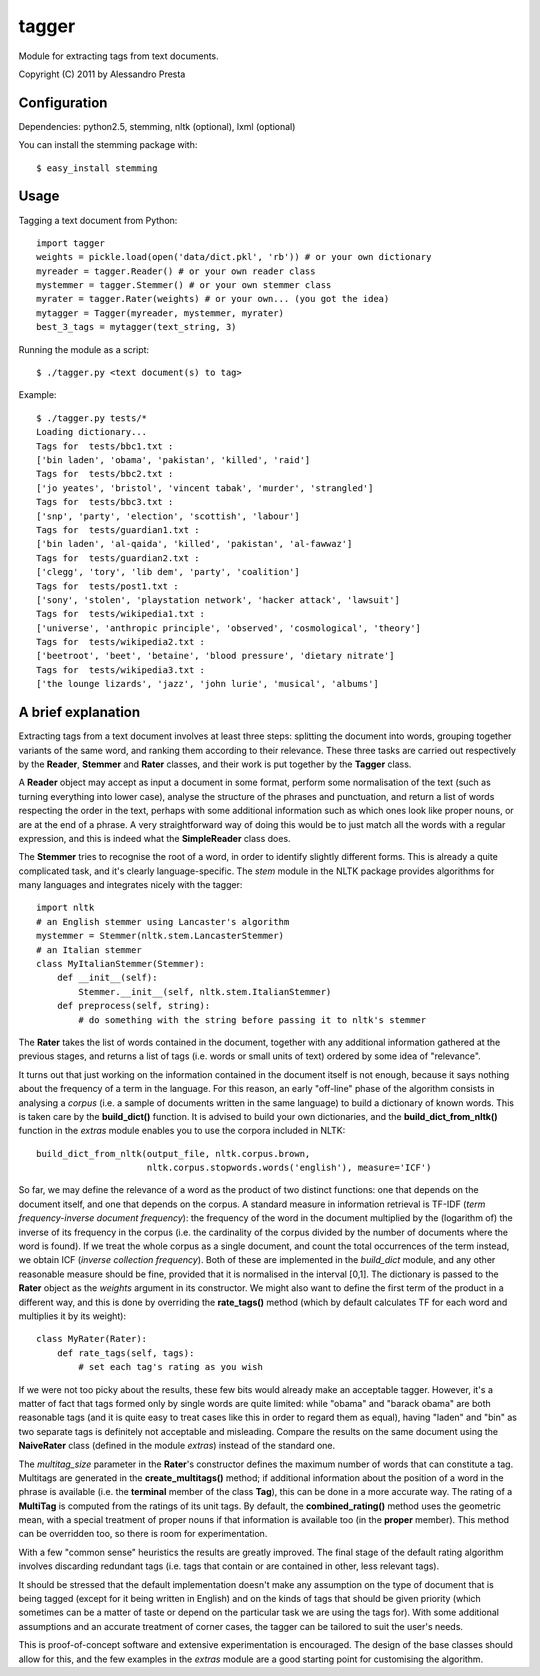 ======
tagger
======

Module for extracting tags from text documents.

Copyright (C) 2011 by Alessandro Presta

Configuration
=============

Dependencies:
python2.5, stemming, nltk (optional), lxml (optional)

You can install the stemming package with::

    $ easy_install stemming

Usage
=====

Tagging a text document from Python::

    import tagger
    weights = pickle.load(open('data/dict.pkl', 'rb')) # or your own dictionary
    myreader = tagger.Reader() # or your own reader class
    mystemmer = tagger.Stemmer() # or your own stemmer class
    myrater = tagger.Rater(weights) # or your own... (you got the idea)
    mytagger = Tagger(myreader, mystemmer, myrater)
    best_3_tags = mytagger(text_string, 3)

Running the module as a script::

    $ ./tagger.py <text document(s) to tag>

Example::

    $ ./tagger.py tests/*
    Loading dictionary...
    Tags for  tests/bbc1.txt :
    ['bin laden', 'obama', 'pakistan', 'killed', 'raid']
    Tags for  tests/bbc2.txt :
    ['jo yeates', 'bristol', 'vincent tabak', 'murder', 'strangled']
    Tags for  tests/bbc3.txt :
    ['snp', 'party', 'election', 'scottish', 'labour']
    Tags for  tests/guardian1.txt :
    ['bin laden', 'al-qaida', 'killed', 'pakistan', 'al-fawwaz']
    Tags for  tests/guardian2.txt :
    ['clegg', 'tory', 'lib dem', 'party', 'coalition']
    Tags for  tests/post1.txt :
    ['sony', 'stolen', 'playstation network', 'hacker attack', 'lawsuit']
    Tags for  tests/wikipedia1.txt :
    ['universe', 'anthropic principle', 'observed', 'cosmological', 'theory']
    Tags for  tests/wikipedia2.txt :
    ['beetroot', 'beet', 'betaine', 'blood pressure', 'dietary nitrate']
    Tags for  tests/wikipedia3.txt :
    ['the lounge lizards', 'jazz', 'john lurie', 'musical', 'albums']

A brief explanation
===================

Extracting tags from a text document involves at least three steps: splitting the document into words, grouping together variants of the same word, and ranking them according to their relevance.
These three tasks are carried out respectively by the **Reader**, **Stemmer** and **Rater** classes, and their work is put together by the **Tagger** class.

A **Reader** object may accept as input a document in some format, perform some normalisation of the text (such as turning everything into lower case), analyse the structure of the phrases and punctuation, and return a list of words respecting the order in the text, perhaps with some additional information such as which ones look like proper nouns, or are at the end of a phrase.
A very straightforward way of doing this would be to just match all the words with a regular expression, and this is indeed what the **SimpleReader** class does.

The **Stemmer** tries to recognise the root of a word, in order to identify slightly different forms. This is already a quite complicated task, and it's clearly language-specific.
The *stem* module in the NLTK package provides algorithms for many languages
and integrates nicely with the tagger::

    import nltk
    # an English stemmer using Lancaster's algorithm
    mystemmer = Stemmer(nltk.stem.LancasterStemmer)
    # an Italian stemmer
    class MyItalianStemmer(Stemmer):
        def __init__(self):
            Stemmer.__init__(self, nltk.stem.ItalianStemmer)
        def preprocess(self, string):
            # do something with the string before passing it to nltk's stemmer

The **Rater** takes the list of words contained in the document, together with any additional information gathered at the previous stages, and returns a list of tags (i.e. words or small units of text) ordered by some idea of "relevance".

It turns out that just working on the information contained in the document itself is not enough, because it says nothing about the frequency of a term in the language. For this reason, an early "off-line" phase of the algorithm consists in analysing a *corpus* (i.e. a sample of documents written in the same language) to build a dictionary of known words. This is taken care by the **build_dict()** function.
It is advised to build your own dictionaries, and the **build_dict_from_nltk()** function in the *extras* module enables you to use the corpora included in NLTK::

    build_dict_from_nltk(output_file, nltk.corpus.brown,
                         nltk.corpus.stopwords.words('english'), measure='ICF')

So far, we may define the relevance of a word as the product of two distinct functions: one that depends on the document itself, and one that depends on the corpus.
A standard measure in information retrieval is TF-IDF (*term frequency-inverse
document frequency*): the frequency of the word in the document multiplied by
the (logarithm of) the inverse of its frequency in the corpus (i.e. the cardinality of the corpus divided by the number of documents where the word is found).
If we treat the whole corpus as a single document, and count the total occurrences of the term instead, we obtain ICF (*inverse collection frequency*).
Both of these are implemented in the *build_dict* module, and any other reasonable measure should be fine, provided that it is normalised in the interval [0,1]. The dictionary is passed to the **Rater** object as the *weights* argument in its constructor.
We might also want to define the first term of the product in a different way, and this is done by overriding the **rate_tags()** method (which by default calculates TF for each word and multiplies it by its weight)::

    class MyRater(Rater):
        def rate_tags(self, tags):
            # set each tag's rating as you wish

If we were not too picky about the results, these few bits would already make an acceptable tagger.
However, it's a matter of fact that tags formed only by single words are quite limited: while "obama" and "barack obama" are both reasonable tags (and it is quite easy to treat cases like this in order to regard them as equal), having "laden" and "bin" as two separate tags is definitely not acceptable and misleading.
Compare the results on the same document using the **NaiveRater** class (defined in the module *extras*) instead of the standard one.

The *multitag_size* parameter in the **Rater**'s constructor defines the maximum number of words that can constitute a tag. Multitags are generated in the **create_multitags()** method; if additional information about the position of a word in the phrase is available (i.e. the **terminal** member of the class **Tag**), this can be done in a more accurate way.
The rating of a **MultiTag** is computed from the ratings of its unit tags.
By default, the **combined_rating()** method uses the geometric mean, with a special treatment of proper nouns if that information is available too (in the **proper** member).
This method can be overridden too, so there is room for experimentation.

With a few "common sense" heuristics the results are greatly improved.
The final stage of the default rating algorithm involves discarding redundant tags (i.e. tags that contain or are contained in other, less relevant tags).

It should be stressed that the default implementation doesn't make any assumption on the type of document that is being tagged (except for it being written in English) and on the kinds of tags that should be given priority (which sometimes can be a matter of taste or depend on the particular task we are using the tags for).
With some additional assumptions and an accurate treatment of corner cases, the tagger can be tailored to suit the user's needs.

This is proof-of-concept software and extensive experimentation is encouraged. The design of the base classes should allow for this, and the few examples in the *extras* module are a good starting point for customising the algorithm.
